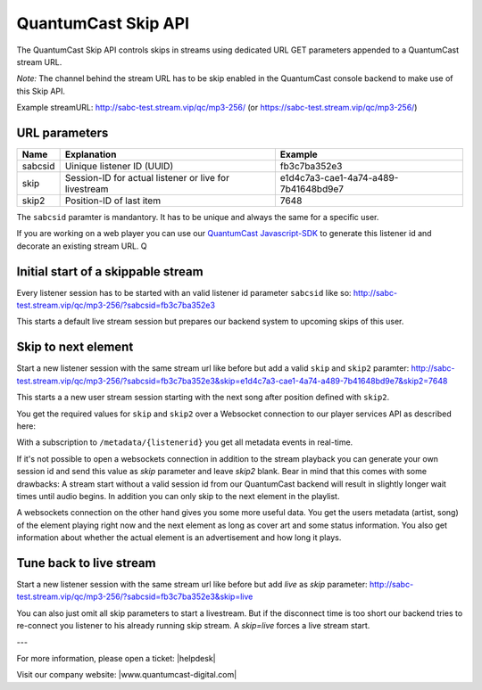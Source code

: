 QuantumCast Skip API
******************

The QuantumCast Skip API controls skips in streams using dedicated URL GET parameters appended to a QuantumCast stream URL.

*Note:* The channel behind the stream URL has to be skip enabled in the QuantumCast console backend to make use of this Skip API. 

Example streamURL: http://sabc-test.stream.vip/qc/mp3-256/ (or https://sabc-test.stream.vip/qc/mp3-256/)

URL parameters
--------------

+------------------------+--------------------------------+-------------------------------------+
| Name                   | Explanation                    | Example                             |
+========================+================================+=====================================+
| sabcsid                | Uinique listener ID (UUID)     | fb3c7ba352e3                        |
+------------------------+--------------------------------+-------------------------------------+
| skip                   | Session-ID for actual listener | e1d4c7a3-cae1-4a74-a489-7b41648bd9e7|
|                        | or live for livestream         |                                     |
+------------------------+--------------------------------+-------------------------------------+
| skip2                  | Position-ID of last item       | 7648                                |
+------------------------+------------+-------------------+-------------------------------------+

The ``sabcsid`` paramter is mandantory. It has to be unique and always the same for a specific user. 

If you are working on a web player you can use our QuantumCast_ Javascript-SDK_ to generate this listener id and decorate an existing stream URL.
Q

Initial start of a skippable stream
-----------------------------------

Every listener session has to be started with an valid listener id parameter ``sabcsid`` like so:
http://sabc-test.stream.vip/qc/mp3-256/?sabcsid=fb3c7ba352e3

This starts a default live stream session but prepares our backend system to upcoming skips of this user.

Skip to next element
--------------------

Start a new listener session with the same stream url like before but add a valid ``skip`` and ``skip2`` paramter:
http://sabc-test.stream.vip/qc/mp3-256/?sabcsid=fb3c7ba352e3&skip=e1d4c7a3-cae1-4a74-a489-7b41648bd9e7&skip2=7648

This starts a a new user stream session starting with the next song after position defined with ``skip2``.

You get the required values for ``skip`` and ``skip2`` over a Websocket connection to our player services API as described here:
    
.. seealso:: `Websockets Documentation </en/latest/websockets.html>`_

With a subscription to ``/metadata/{listenerid}`` you get all metadata events in real-time.

If it's not possible to open a websockets connection in addition to the stream playback you can generate
your own session id and send this value as `skip` parameter and leave `skip2` blank. Bear in mind
that this comes with some drawbacks: A stream start without a valid session id from our QuantumCast backend will
result in slightly longer wait times until audio begins. In addition you can only skip to the next element in the playlist.

A websockets connection on the other hand gives you some more useful data. You get the users metadata (artist, song)
of the element playing right now and the next element as long as cover art and some status information.
You also get information about whether the actual element is an advertisement and how long it plays.

Tune back to live stream
------------------------

Start a new listener session with the same stream url like before but add `live` as `skip` parameter:
http://sabc-test.stream.vip/qc/mp3-256/?sabcsid=fb3c7ba352e3&skip=live

You can also just omit all skip parameters to start a livestream. But if the disconnect time is too short
our backend tries to re-connect you listener to his already running skip stream. A `skip=live` forces
a live stream start.


.. _QuantumCast: https://www.quantumcast-digital.com
.. _Javascript-SDK: https://github.com/streamABC/api-player


---

For more information, please open a ticket: |helpdesk|

Visit our company website: |www.quantumcast-digital.com|



.. |helpdesk| raw:: html

    <a href="https://streamabc.zammad.com" target="_blank">https://streamabc.zammad.com</a>


.. |www.quantumcast-digital.com| raw:: html

   <a href="https://www.quantumcast-digital.com/" target="_blank">www.quantumcast-digital.com</a>
   

